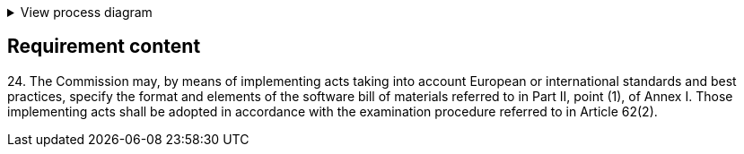 .View process diagram
[%collapsible]
====
{{#graph}}
  "model": "secdeva/graphModels/processDiagram",
  "view": "secdeva/graphViews/complianceRequirement"
{{/graph}}
====

== Requirement content

24.{empty} The Commission may, by means of implementing acts taking into account European or international standards and best practices, specify the format and elements of the software bill of materials referred to in Part II, point (1), of Annex I. Those implementing acts shall be adopted in accordance with the examination procedure referred to in Article 62(2).